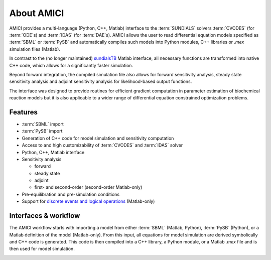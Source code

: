 ===========
About AMICI
===========

AMICI provides a multi-language (Python, C++, Matlab) interface to the
:term:`SUNDIALS` solvers :term:`CVODES` (for :term:`ODE`\ s) and :term:`IDAS`
(for :term:`DAE`\ s). AMICI allows the user to read
differential equation models specified as :term:`SBML` or :term:`PySB`
and automatically compiles such models into Python modules, C++ libraries or
`.mex` simulation files (Matlab).

In contrast to the (no longer maintained)
`sundialsTB <https://computing.llnl.gov/projects/sundials/sundials-software>`_
Matlab interface, all necessary functions are transformed into native
C++ code, which allows for a significantly faster simulation.

Beyond forward integration, the compiled simulation file also allows for
forward sensitivity analysis, steady state sensitivity analysis and
adjoint sensitivity analysis for likelihood-based output functions.

The interface was designed to provide routines for efficient gradient
computation in parameter estimation of biochemical reaction models but
it is also applicable to a wider range of differential equation
constrained optimization problems.

Features
========

* :term:`SBML` import
* :term:`PySB` import
* Generation of C++ code for model simulation and sensitivity
  computation
* Access to and high customizability of :term:`CVODES` and :term:`IDAS` solver
* Python, C++, Matlab interface
* Sensitivity analysis

  * forward
  * steady state
  * adjoint
  * first- and second-order (second-order Matlab-only)

* Pre-equilibration and pre-simulation conditions
* Support for
  `discrete events and logical operations <https://academic.oup.com/bioinformatics/article/33/7/1049/2769435>`_
  (Matlab-only)

Interfaces & workflow
======================

The AMICI workflow starts with importing a model from either :term:`SBML`
(Matlab, Python), :term:`PySB` (Python), or a Matlab definition of the model
(Matlab-only). From this input, all equations for model simulation are derived
symbolically and C++ code is generated. This code is then compiled into a C++
library, a Python module, or a Matlab `.mex` file and is then used for model
simulation.

.. image:: gfx/amici_workflow.png
  :alt: AMICI workflow

